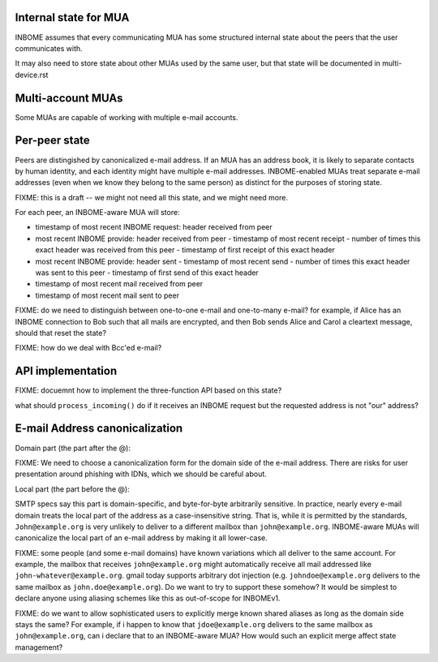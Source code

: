 Internal state for MUA
----------------------

INBOME assumes that every communicating MUA has some structured
internal state about the peers that the user communicates with.

It may also need to store state about other MUAs used by the same
user, but that state will be documented in multi-device.rst

Multi-account MUAs
------------------

Some MUAs are capable of working with multiple e-mail accounts.

Per-peer state
--------------

Peers are distingished by canonicalized e-mail address.  If an MUA has
an address book, it is likely to separate contacts by human identity,
and each identity might have multiple e-mail addresses.
INBOME-enabled MUAs treat separate e-mail addresses (even when we know
they belong to the same person) as distinct for the purposes of
storing state.

FIXME: this is a draft -- we might not need all this state, and we
might need more.

For each peer, an INBOME-aware MUA will store:

- timestamp of most recent INBOME request: header received from peer

- most recent INBOME provide: header received from peer
  - timestamp of most recent receipt
  - number of times this exact header was received from this peer
  - timestamp of first receipt of this exact header

- most recent INBOME provide: header sent 
  - timestamp of most recent send
  - number of times this exact header was sent to this peer
  - timestamp of first send of this exact header

- timestamp of most recent mail received from peer

- timestamp of most recent mail sent to peer

FIXME: do we need to distinguish between one-to-one e-mail and
one-to-many e-mail?  for example, if Alice has an INBOME connection to
Bob such that all mails are encrypted, and then Bob sends Alice and
Carol a cleartext message, should that reset the state?

FIXME: how do we deal with Bcc'ed e-mail?

API implementation
------------------

FIXME: docuemnt how to implement the three-function API based on this
state?

what should ``process_incoming()`` do if it receives an INBOME request
but the requested address is not "our" address?


E-mail Address canonicalization
-------------------------------

Domain part (the part after the @):

FIXME: We need to choose a canonicalization form for the domain side
of the e-mail address.  There are risks for user presentation around
phishing with IDNs, which we should be careful about.


Local part (the part before the @):

SMTP specs say this part is domain-specific, and byte-for-byte
arbitrarily sensitive.  In practice, nearly every e-mail domain treats
the local part of the address as a case-insensitive string.  That is,
while it is permitted by the standards, ``John@example.org`` is very
unlikely to deliver to a different mailbox than ``john@example.org``.
INBOME-aware MUAs will canonicalize the local part of an e-mail
address by making it all lower-case.

FIXME: some people (and some e-mail domains) have known variations
which all deliver to the same account.  For example, the mailbox that
receives ``john@example.org`` might automatically receive all mail
addressed like ``john-whatever@example.org``.  gmail today supports
arbitrary dot injection (e.g. ``johndoe@example.org`` delivers to the
same mailbox as ``john.doe@example.org``).  Do we want to try to
support these somehow?  It would be simplest to declare anyone using
aliasing schemes like this as out-of-scope for INBOMEv1.

FIXME: do we want to allow sophisticated users to explicitly merge
known shared aliases as long as the domain side stays the same?  For
example, if i happen to know that ``jdoe@example.org`` delivers to the
same mailbox as ``john@example.org``, can i declare that to an
INBOME-aware MUA?  How would such an explicit merge affect state
management?
